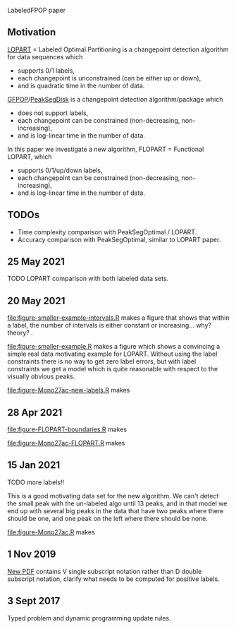 LabeledFPOP paper

** Motivation

[[https://arxiv.org/abs/2006.13967][LOPART]] = Labeled Optimal Partitioning is a changepoint detection
algorithm for data sequences which
- supports 0/1 labels, 
- each changepoint is unconstrained (can be either up or down),
- and is quadratic time in the number of data.

[[https://arxiv.org/abs/2002.03646][GFPOP]]/[[https://arxiv.org/abs/1810.00117][PeakSegDisk]] is a changepoint detection algorithm/package which 
- does not support labels,
- each changepoint can be constrained (non-decreasing, non-increasing),
- and is log-linear time in the number of data.

In this paper we investigate a new algorithm, FLOPART = Functional LOPART, which
- supports 0/1/up/down labels,
- each changepoint can be constrained (non-decreasing, non-increasing),
- and is log-linear time in the number of data.
  
** TODOs

- Time complexity comparison with PeakSegOptimal / LOPART.
- Accuracy comparison with PeakSegOptimal, similar to LOPART paper.

** 25 May 2021

TODO LOPART comparison with both labeled data sets. 

** 20 May 2021

[[file:figure-smaller-example-intervals.R]] makes a figure that shows that
within a label, the number of intervals is either constant or
increasing... why? theory?
.
[[file:figure-smaller-example-intervals.png]] 

[[file:figure-smaller-example.R]] makes a figure which shows a convincing
a simple real data motivating example for LOPART. Without using the
label constraints there is no way to get zero label errors, but with
label constraints we get a model which is quite reasonable with
respect to the visually obvious peaks.

[[file:figure-smaller-example.png]]
   
[[file:figure-Mono27ac-new-labels.R]] makes

[[file:figure-Mono27ac-new-labels-out.png]]

[[file:figure-Mono27ac-new-labels-noPeaks.png]]

[[file:figure-Mono27ac-new-labels-peakEnd.png]]

** 28 Apr 2021

[[file:figure-FLOPART-boundaries.R]] makes

[[file:figure-FLOPART-boundaries.png]]

[[file:figure-Mono27ac-FLOPART.R]] makes

[[file:figure-Mono27ac-FLOPART-zoom-out.png]]

[[file:figure-Mono27ac-FLOPART-zoom-noPeaks.png]]

[[file:figure-Mono27ac-FLOPART-zoom-peakEnd.png]]

** 15 Jan 2021

TODO more labels!!

This is a good motivating data set for the new algorithm. We can't
detect the small peak with the un-labeled algo until 13 peaks, and in
that model we end up with several big peaks in the data that have two
peaks where there should be one, and one peak on the left where there
should be none.

[[file:figure-Mono27ac.R]] makes

 [[file:figure-Mono27ac.png]] 

[[file:figure-Mono27ac-zoom.png]]

** 1 Nov 2019

[[file:HOCKING-labeled-FPOP.pdf][New PDF]] contains V single subscript notation rather than D double
subscript notation, clarify what needs to be computed for positive
labels.

** 3 Sept 2017

Typed problem and dynamic programming update rules.
